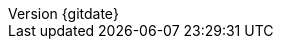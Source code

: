 // --------------------------------
// Document Information
// --------------------------------
:toc-title: Table of Contents

:subject: Consulting Engagement Report
:description: Deployment Satellite 6.7

:customer: Security Bank
:cust: SBC

:confidentiality: Confidential

:projectmanager: Csaba Eber

// these are required for the support chapter.
:custgss: TODO_customer_portal_account_name
:nogss: TODO_customer_portal_account_number


// docstatus - indicates where in the lifecycle CER is (draft, in-progress, finish)
:docstatus: draft


ifeval::[ "{docstatus}" == "draft"]
:page-background-image: image:draft.png[]
endif::[]


:revnumber: {gitdate}


// --------------------------------
// Other Vars
// --------------------------------
